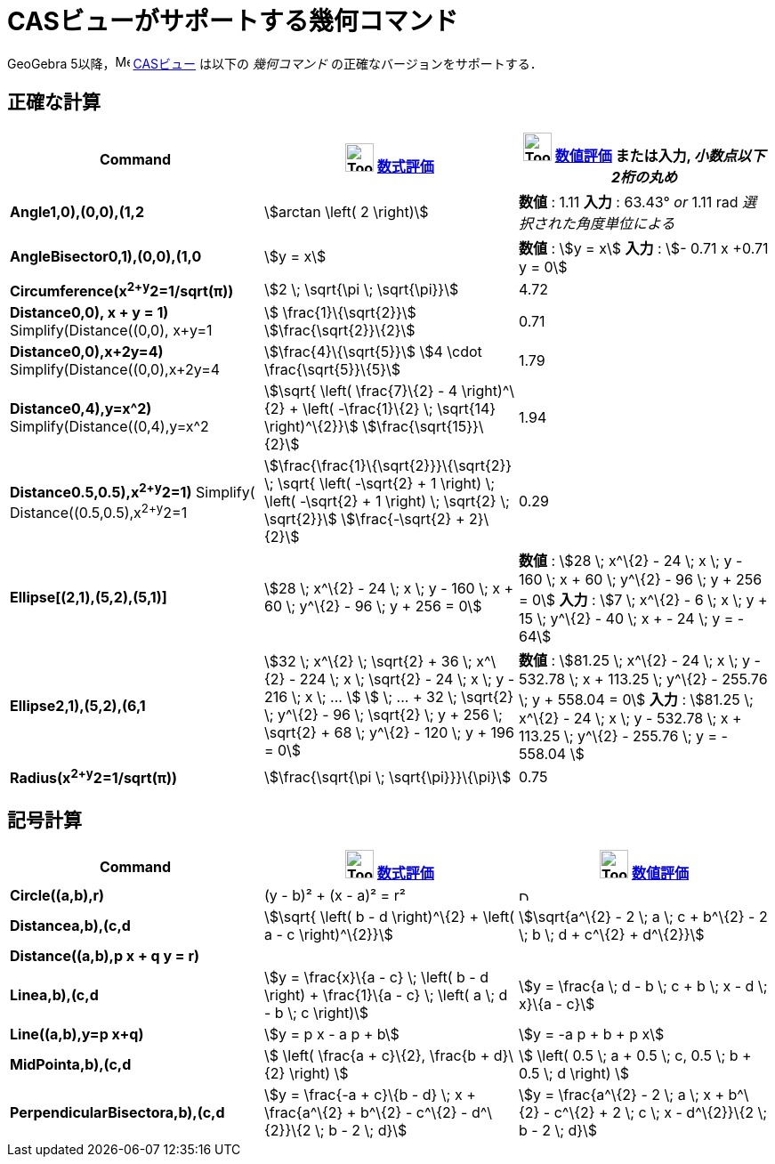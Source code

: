 = CASビューがサポートする幾何コマンド
ifdef::env-github[:imagesdir: /ja/modules/ROOT/assets/images]

GeoGebra 5以降，image:16px-Menu_view_cas.svg.png[Menu view cas.svg,width=16,height=16] xref:/CASビュー.adoc[CASビュー]
は以下の _幾何コマンド_ の正確なバージョンをサポートする．

== 正確な計算

[cols=",,",options="header",]
|===
|Command |image:Tool_Evaluate.gif[Tool Evaluate.gif,width=32,height=32] xref:/tools/評価.adoc[数式評価]
|image:Tool_Numeric.gif[Tool Numeric.gif,width=32,height=32] xref:/tools/数値的.adoc[数値評価] または入力,
[.small]#_小数点以下2桁の丸め_#
|*Angle((1,0),(0,0),(1,2))* |stem:[arctan \left( 2 \right)] |*数値* : 1.11 *入力* : 63.43° [.small]#_or_# 1.11 rad
[.small]#_選択された角度単位による_#

|*AngleBisector((0,1),(0,0),(1,0))* |stem:[y = x] |*数値* : stem:[y = x] *入力* : stem:[- 0.71 x +0.71 y = 0]

|*Circumference(x^2+y^2=1/sqrt(π))* |stem:[2 \; \sqrt{\pi \; \sqrt{\pi}}] |4.72

|*Distance((0,0), x + y = 1)* Simplify(Distance((0,0), x+y=1)) |stem:[ \frac{1}\{\sqrt{2}}]
stem:[\frac{\sqrt{2}}\{2}] |0.71

|*Distance((0,0),x+2y=4)* Simplify(Distance((0,0),x+2y=4)) |stem:[\frac{4}\{\sqrt{5}}] stem:[4 \cdot
\frac{\sqrt{5}}\{5}] |1.79

|*Distance((0,4),y=x^2)* Simplify(Distance((0,4),y=x^2)) |stem:[\sqrt{ \left( \frac{7}\{2} - 4 \right)^\{2} + \left(
-\frac{1}\{2} \; \sqrt{14} \right)^\{2}}] stem:[\frac{\sqrt{15}}\{2}] |1.94

|*Distance((0.5,0.5),x^2+y^2=1)* [.small]#Simplify( Distance((0.5,0.5),x^2+y^2=1))#
|stem:[\frac{\frac{1}\{\sqrt{2}}}\{\sqrt{2}} \; \sqrt{ \left( -\sqrt{2} + 1 \right) \; \left( -\sqrt{2} + 1
\right) \; \sqrt{2} \; \sqrt{2}}] stem:[\frac{-\sqrt{2} + 2}\{2}] |0.29

|*Ellipse[(2,1),(5,2),(5,1)]* |[.small]#stem:[28 \; x^\{2} - 24 \; x \; y - 160 \; x + 60 \; y^\{2} - 96 \; y + 256 =
0]# |*数値* : [.small]#stem:[28 \; x^\{2} - 24 \; x \; y - 160 \; x + 60 \; y^\{2} - 96 \; y + 256 = 0]# *入力* :
[.small]#stem:[7 \; x^\{2} - 6 \; x \; y + 15 \; y^\{2} - 40 \; x + - 24 \; y = - 64]#

|*Ellipse((2,1),(5,2),(6,1))* |[.small]#stem:[32 \; x^\{2} \; \sqrt{2} + 36 \; x^\{2} - 224 \; x \; \sqrt{2} - 24 \; x
\; y - 216 \; x \; ... ] stem:[ \; ... + 32 \; \sqrt{2} \; y^\{2} - 96 \; \sqrt{2} \; y + 256 \; \sqrt{2} + 68 \;
y^\{2} - 120 \; y + 196 = 0]# |*数値* : [.small]#stem:[81.25 \; x^\{2} - 24 \; x \; y - 532.78 \; x + 113.25 \; y^\{2} -
255.76 \; y + 558.04 = 0]# *入力* : [.small]#stem:[81.25 \; x^\{2} - 24 \; x \; y - 532.78 \; x + 113.25 \; y^\{2} -
255.76 \; y = - 558.04 ]#

|*Radius(x^2+y^2=1/sqrt(π))* |stem:[\frac{\sqrt{\pi \; \sqrt{\pi}}}\{\pi}] |0.75
|===

== 記号計算

[cols=",,",options="header",]
|===
|Command |image:Tool_Evaluate.gif[Tool Evaluate.gif,width=32,height=32] xref:/tools/評価.adoc[数式評価]
|image:Tool_Numeric.gif[Tool Numeric.gif,width=32,height=32] xref:/tools/数値的.adoc[数値評価]
|*Circle((a,b),r)* |(y - b)² + (x - a)² = r² |image:12px-Delete.png[Delete.png,width=12,height=12]

|*Distance((a,b),(c,d))* |stem:[\sqrt{ \left( b - d \right)^\{2} + \left( a - c \right)^\{2}}] |stem:[\sqrt{a^\{2} - 2
\; a \; c + b^\{2} - 2 \; b \; d + c^\{2} + d^\{2}}]

|*Distance((a,b),p x + q y = r)* | |

|*Line((a,b),(c,d))* |stem:[y = \frac{x}\{a - c} \; \left( b - d \right) + \frac{1}\{a - c} \; \left( a \; d - b \; c
\right)] |stem:[y = \frac{a \; d - b \; c + b \; x - d \; x}\{a - c}]

|*Line((a,b),y=p x+q)* |stem:[y = p x - a p + b] |stem:[y = -a p + b + p x]

|*MidPoint((a,b),(c,d))* |stem:[ \left( \frac{a + c}\{2}, \frac{b + d}\{2} \right) ] |stem:[ \left( 0.5 \; a + 0.5 \;
c, 0.5 \; b + 0.5 \; d \right) ]

|*PerpendicularBisector((a,b),(c,d))* |stem:[y = \frac{-a + c}\{b - d} \; x + \frac{a^\{2} + b^\{2} - c^\{2} -
d^\{2}}\{2 \; b - 2 \; d}] |stem:[y = \frac{a^\{2} - 2 \; a \; x + b^\{2} - c^\{2} + 2 \; c \; x - d^\{2}}\{2 \; b - 2
\; d}]
|===
